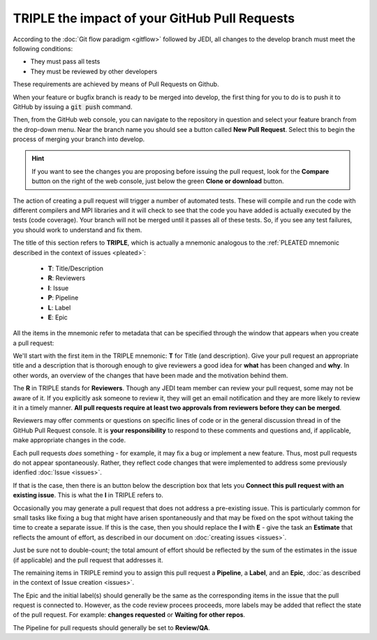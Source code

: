 .. _pullrequest-top:

TRIPLE the impact of your GitHub Pull Requests
==============================================

According to the :doc:`Git flow paradigm <gitflow>` followed by JEDI, all changes to the develop branch must meet the following conditions:

* They must pass all tests
* They must be reviewed by other developers

These requirements are achieved by means of Pull Requests on Github.

When your feature or bugfix branch is ready to be merged into develop, the first thing for you to do is to push it to GitHub by issuing a :code:`git push` command.

Then, from the GitHub web console, you can navigate to the repository in question and select your feature branch from the drop-down menu.  Near the branch name you should see a button called **New Pull Request**.  Select this to begin the process of merging your branch into develop.

.. hint ::

   If you want to see the changes you are proposing before issuing the pull request, look for the **Compare** button on the right of the web console, just below the green **Clone or download** button.

The action of creating a pull request will trigger a number of automated tests.  These will compile and run the code with different compilers and MPI libraries and it will check to see that the code you have added is actually executed by the tests (code coverage).  Your branch will not be merged until it passes all of these tests.  So, if you see any test failures, you should work to understand and fix them.

The title of this section refers to **TRIPLE**, which is actually a mnemonic analogous to the :ref:`PLEATED mnemonic described in the context of issues <pleated>`:

  * **T**: Title/Description
  * **R**: Reviewers
  * **I**: Issue
  * **P**: Pipeline
  * **L**: Label
  * **E**: Epic

All the items in the mnemonic refer to metadata that can be specified through the window that appears when you create a pull request:

.. image:: images/PullRequest.png

We'll start with the first item in the TRIPLE mnemonic: **T** for Title (and description).  Give your pull request an appropriate title and a description that is thorough enough to give reviewers a good idea for **what** has been changed and **why**.  In other words, an overview of the changes that have been made and the motivation behind them.

The **R** in TRIPLE stands for **Reviewers**.  Though any JEDI team member can review your pull request, some may not be aware of it.  If you explicitly ask someone to review it, they will get an email notification and they are more likely to review it in a timely manner.  **All pull requests require at least two approvals from reviewers before they can be merged**.

Reviewers may offer comments or questions on specific lines of code or in the general discussion thread in of the GitHub Pull Request console.  It is **your responsibility** to respond to these comments and questions and, if applicable, make appropriate changes in the code.

Each pull requests *does* something - for example, it may fix a bug or implement a new feature.  Thus, most pull requests do not appear spontaneously.  Rather, they reflect code changes that were implemented to address some previously idenfied :doc:`Issue <issues>`.

If that is the case, then there is an button below the description box that lets you **Connect this pull request with an existing issue**.  This is what the **I** in TRIPLE refers to.

Occasionally you may generate a pull request that does not address a pre-existing issue.  This is particularly common for small tasks like fixing a bug that might have arisen spontaneously and that may be fixed on the spot without taking the time to create a separate issue.  If this is the case, then you should replace the **I** with **E** - give the task an **Estimate** that reflects the amount of effort, as described in our document on :doc:`creating issues <issues>`.

Just be sure not to double-count; the total amount of effort should be reflected by the sum of the estimates in the issue (if applicable) and the pull request that addresses it.

The remaining items in TRIPLE remind you to assign this pull request a **Pipeline**, a **Label**, and an **Epic**, :doc:`as described in the context of Issue creation <issues>`.

The Epic and the initial label(s) should generally be the same as the corresponding items in the issue that the pull request is connected to.  However, as the code review procees proceeds, more labels may be added that reflect the state of the pull request.  For example: **changes requested** or **Waiting for other repos**.

The Pipeline for pull requests should generally be set to **Review/QA**.
